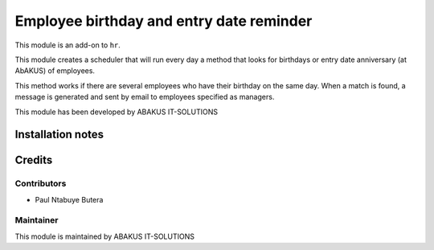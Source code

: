 ==========================================
Employee birthday and entry date reminder
==========================================

This module is an  add-on to ``hr``.

This module creates a scheduler that will run every day a method that looks for birthdays or entry date anniversary (at AbAKUS) of employees.

This method works if there are several employees who have their birthday on the same day. When a match is found, a message is generated and sent by email to employees specified as managers.


This module has been developed by ABAKUS IT-SOLUTIONS

Installation notes
==================

Credits
=======

Contributors
------------

* Paul Ntabuye Butera

Maintainer
-----------

.. image:: https://www.abakusitsolutions.eu/logos/abakus_logo_square_negatif.png
   :alt: ABAKUS IT-SOLUTIONS
   :target: http://www.abakusitsolutions.eu

This module is maintained by ABAKUS IT-SOLUTIONS